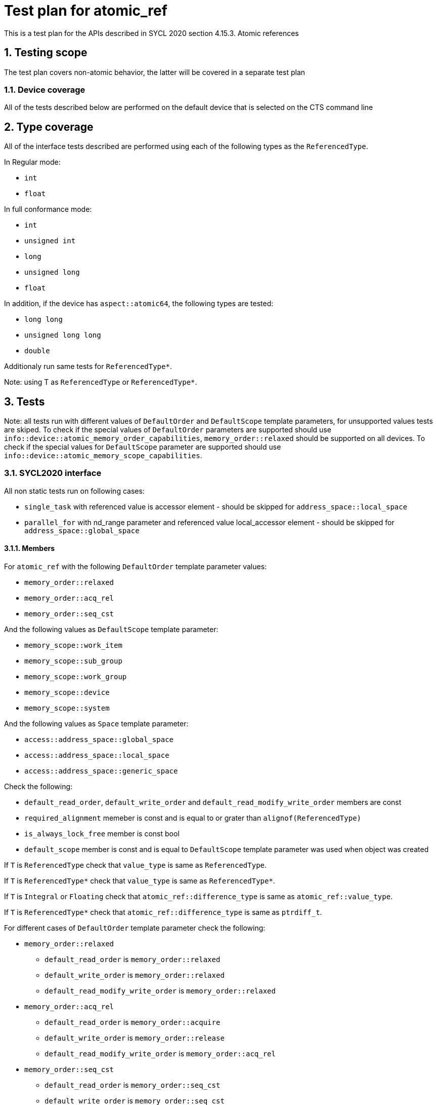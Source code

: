 :sectnums:
:xrefstyle: short

= Test plan for atomic_ref

This is a test plan for the APIs described in SYCL 2020 section 4.15.3. Atomic references

== Testing scope

The test plan covers non-atomic behavior, the latter will be covered in a separate test plan

=== Device coverage

All of the tests described below are performed on the default device that is selected on the CTS command line

== Type coverage

All of the interface tests described are performed using each of the
following types as the `ReferencedType`.

In Regular mode:

* `int`
* `float`

In full conformance mode:

* `int`
* `unsigned int`
* `long`
* `unsigned long`
* `float`

In addition, if the device has `aspect::atomic64`, the following types are tested:

* `long long`
* `unsigned long long`
* `double`

Additionaly run same tests for `ReferencedType*`.

Note: using T as `ReferencedType` or `ReferencedType*`.

== Tests

Note: all tests run with different values of `DefaultOrder` and `DefaultScope` template parameters, for unsupported
values tests are skiped.
To check if the special values of `DefaultOrder` parameters are supported should use
`info::device::atomic_memory_order_capabilities`, `memory_order::relaxed` should be supported on all devices.
To check if the special values for `DefaultScope` parameter are supported should use
`info::device::atomic_memory_scope_capabilities`.

=== SYCL2020 interface

All non static tests run on following cases:

* `single_task` with referenced value is accessor element - should be skipped for `address_space::local_space`
* `parallel_for` with nd_range parameter and referenced value local_accessor element - should be skipped for
`address_space::global_space`

==== Members

For `atomic_ref` with the following `DefaultOrder` template parameter values:

* `memory_order::relaxed`
* `memory_order::acq_rel`
* `memory_order::seq_cst`

And the following values as `DefaultScope` template parameter:

* `memory_scope::work_item`
* `memory_scope::sub_group`
* `memory_scope::work_group`
* `memory_scope::device`
* `memory_scope::system`

And the following values as `Space` template parameter:

* `access::address_space::global_space`
* `access::address_space::local_space`
* `access::address_space::generic_space`

Check the following:

* `default_read_order`, `default_write_order` and `default_read_modify_write_order` members are const
* `required_alignment` memeber is const and is equal to or grater than `alignof(ReferencedType)`
* `is_always_lock_free` member is const bool
* `default_scope` member is const and is equal to `DefaultScope` template parameter was used when object was created

If `T` is `ReferencedType` check that `value_type` is same as `ReferencedType`.

If `T` is `ReferencedType*` check that `value_type` is same as `ReferencedType*`.

If `T` is `Integral` or `Floating` check that `atomic_ref::difference_type` is same
as `atomic_ref::value_type`.

If `T` is `ReferencedType*` check that `atomic_ref::difference_type` is same
as `ptrdiff_t`.

For different cases of `DefaultOrder` template parameter check the following:

* `memory_order::relaxed`
** `default_read_order` is `memory_order::relaxed`
** `default_write_order` is `memory_order::relaxed`
** `default_read_modify_write_order` is `memory_order::relaxed`


* `memory_order::acq_rel`
** `default_read_order` is `memory_order::acquire`
** `default_write_order` is `memory_order::release`
** `default_read_modify_write_order` is `memory_order::acq_rel`

* `memory_order::seq_cst`
** `default_read_order` is `memory_order::seq_cst`
** `default_write_order` is `memory_order::seq_cst`
** `default_read_modify_write_order` is `memory_order::seq_cst`

==== Common constructors

Create an `atomic_ref` object using `atomic_ref(T&)` and another object using copy constructor in device code using
the following values as `DefaultOrder` template parameter:

* `memory_order::relaxed`
* `memory_order::acq_rel`
* `memory_order::seq_cst`

The following values as `DefaultScope` template parameter:

* `memory_scope::work_item`
* `memory_scope::sub_group`
* `memory_scope::work_group`
* `memory_scope::device`
* `memory_scope::system`

And the following values as `Space` template parameter:

* `access::address_space::global_space`
* `access::address_space::local_space`
* `access::address_space::generic_space`

After calling constructors check for:

* `atomic_ref(T&)`

** If the stored value match with the value passed as `T&` using
`T load(
    memory_order order = default_read_order
    memory_scope scope = default_scope) const`.
Check returned value type of `load` member function.

* `atomic_ref(const atomic_ref&) noexcept`

** If the members of the newly created object match that of `const atomic_ref&` and the referenced value is valid using
`T load(
    memory_order order = default_read_order
    memory_scope scope = default_scope) const`.

==== Member functions

To test member functions create an `atomic_ref` object using `atomic_ref(T&)` in device code using the following values
as `DefaultOrder` template parameter:

* `memory_order::relaxed`
* `memory_order::acq_rel`
* `memory_order::seq_cst`

And the following values as `DefaultScope` template parameter:

* `memory_scope::work_item`
* `memory_scope::sub_group`
* `memory_scope::work_group`
* `memory_scope::device`
* `memory_scope::system`

And the following values as `Space` template parameter:

* `access::address_space::global_space`
* `access::address_space::local_space`
* `access::address_space::generic_space`

Note: for the member functions tests below that take `memory_order` and `memory_scope` as arguments, the following
values of these parameters are used only if the `FULL CONFORMANCE` mode is enabled:

* For `memory_order`:

** `memory_order::relaxed`
** `memory_order::acquire`
** `memory_order::release`
** `memory_order::acq_rel`
** `memory_order::seq_cst`

* For `memory_scope`:

** `memory_scope::work_item`
** `memory_scope::sub_group`
** `memory_scope::work_group`
** `memory_scope::device`
** `memory_scope::system`

It should be noted that `memory_order::acquire` is used only for read operations, `memory_order::release` for write
operations and `memory_order::acq_rel` for read-modify-write operations.

If the `FULL CONFORMANCE` mode is disabled only default values for functions arguments is used which are determined
by `atomic_ref` template parameters that which object was created with.

===== Common member functions

`bool is_lock_free()`

Check if the function exists and returns true if `atomic_ref::is_always_lock_free` is equal to true.
Check returned value type.

`void store(T operand,
    memory_order order = default_write_order,
    memory_scope scope = default_scope)`

For the following values as `order` parameter:

* `memory_order::relaxed`
* `memory_order::release`
* `memory_order::seq_cst`

For the following values as `scope` parameter:

* `memory_scope::work_item`
* `memory_scope::sub_group`
* `memory_scope::work_group`
* `memory_scope::device`
* `memory_scope::system`

Check if the function stores `operand` to the object referenced by this `atomic_ref`.

`T operator=(T desired) const noexcept`

Same as `store(desired)`: Check if the function stores `desired` to the object referenced by this `atomic_ref`.
Check if returned value is `desired` and check returned value type.

`operator T() const`

Check if the function loads the value of the object referenced by this `atomic_ref`.

`T exchange(T operand,
    memory_order order = default_read_modify_write_order,
    memory_scope scope = default_scope) const`

For the following values as `order` parameter:

* `memory_order::relaxed`
* `memory_order::acq_rel`
* `memory_order::seq_cst`

For the following values as `scope` parameter:

* `memory_scope::work_item`
* `memory_scope::sub_group`
* `memory_scope::work_group`
* `memory_scope::device`
* `memory_scope::system`

Check if replaces the value of the object referenced by this `atomic_ref` with value `operand` and returns the original
value of the referenced object. Check returned value type.

`bool compare_exchange_weak(T &expected, T desired,
    memory_order success,
    memory_order failure,
    memory_scope scope = default_scope) const`

For the following values as `success` parameter:

* `memory_order::relaxed`
* `memory_order::acq_rel`
* `memory_order::seq_cst`

For the following values as `failure` parameter:

* `memory_order::relaxed`
* `memory_order::acquire`
* `memory_order::seq_cst`

For the following values as `scope` parameter:

* `memory_scope::work_item`
* `memory_scope::sub_group`
* `memory_scope::work_group`
* `memory_scope::device`
* `memory_scope::system`

For equal values: it attempts to replaces the value of the referenced object with the value of `desired`. This may not
be checked since it is non-deterministic.

For unequal values: check if it assigns the original value of the referenced object to `expected`.

Also check if it returns `true` when the comparison operation and replacement operation were successful.

Check returned value type.

`bool compare_exchange_weak(T &expected, T desired,
    memory_order order = default_read_modify_write_order,
    memory_scope scope = default_scope) const`

Same as above: Equivalent to `compare_exchange_weak(expected, desired, order, order, scope)` using following values
as `order` parameter:

* `memory_order::relaxed`
* `memory_order::acq_rel`
* `memory_order::seq_cst`

`bool compare_exchange_strong(T &expected, T desired,
    memory_order success,
    memory_order failure,
    memory_scope scope = default_scope) const`

For the following values as `success` parameter:

* `memory_order::relaxed`
* `memory_order::acq_rel`
* `memory_order::seq_cst`

For the following values as `failure` parameter:

* `memory_order::relaxed`
* `memory_order::acquire`
* `memory_order::seq_cst`

For the following values as `scope` parameter:

* `memory_scope::work_item`
* `memory_scope::sub_group`
* `memory_scope::work_group`
* `memory_scope::device`
* `memory_scope::system`

For equal values: check if it replaces the value of the referenced object with the value of `desired`.

For unequal values: check if it assigns the original value of the referenced object to `expected`.

Also check if it returns `true` when the comparison operation was successful.

Check returned value type.

`bool compare_exchange_strong(T &expected, T desired,
    memory_order order =
    default_read_modify_write_order) const`

Same as above: Equivalent to `compare_exchange_strong(expected, desired, order, order, scope)` using following values
as `order` parameter:

* `memory_order::relaxed`
* `memory_order::acq_rel`
* `memory_order::seq_cst`

===== Additional member functions for all specializations

For the following values as `order` parameter:

* `memory_order::relaxed`
* `memory_order::acq_rel`
* `memory_order::seq_cst`

For the following values as `scope` parameter:

* `memory_scope::work_item`
* `memory_scope::sub_group`
* `memory_scope::work_group`
* `memory_scope::device`
* `memory_scope::system`

Test following functions:

`T fetch_add(difference_type operand,
    memory_order order = default_read_modify_write_order,
    memory_scope scope = default_scope) const`

Check if it adds `operand` to the value of the object referenced by this `atomic_ref` and assigns the result to the
value of the referenced object.
If `T` is `Floating` check that new value of the referenced object is equal to `(previous value + operand) +- epsilon`.
Check if it returns the original value of the referenced object. Check returned value type.

`T operator+=(difference_type operand) const`

Same as above: Equivalent to `fetch_add(operand) + operand`.

`T fetch_sub(difference_type operand,
    memory_order order = default_read_modify_write_order,
    memory_scope scope = default_scope) const`

Check if it subtracts `operand` from the value of the object referenced by this `atomic_ref` and assigns the result to
the value of the referenced object.
If `T` is `Floating` check that new value of the referenced object is equal to `(previous value + operand) +- epsilon`.
Check if it returns the original value of the referenced object. Check returned value type.

`T operator-=(difference_type operand) const`

Same as above: Equivalent to `fetch_sub(operand) - operand`.

===== Additional member functions available on an object of type `atomic_ref<T>` for integral `T`

For the following values as `order` parameter:

* `memory_order::relaxed`
* `memory_order::acq_rel`
* `memory_order::seq_cst`

For the following values as `scope` parameter:

* `memory_scope::work_item`
* `memory_scope::sub_group`
* `memory_scope::work_group`
* `memory_scope::device`
* `memory_scope::system`

Test following functions if `T` is `Integral`, skip otherwise:

`T fetch_and(T operand,
    memory_order order = default_read_modify_write_order,
    memory_scope scope = default_scope) const`

Check if it performs a bitwise AND between `operand` and the value of the object referenced by this `atomic_ref`, and
assigns the result to the value of the referenced object. Check if it returns the original value of the
referenced object.
Check returned value type.

`T operator&=(T operand) const`

Same as above: Equivalent to `fetch_and(operand) & operand`.

`T fetch_or(T operand,
    memory_order order = default_read_modify_write_order,
    memory_scope scope = default_scope) const`

Check if it performs a bitwise OR between `operand` and the value of the object referenced by this `atomic_ref`, and
assigns the result to the value of the referenced object. Check if it returns the original value of
the referenced object.
Check returned value type.

`T operator|=(T operand) const`

Same as above: Equivalent to `fetch_or(operand) | operand`.

`T fetch_xor(T operand,
    memory_order order = default_read_modify_write_order,
    memory_scope scope = default_scope) const`

Check if it performs a bitwise XOR between `operand` and the value of the object referenced by this `atomic_ref`, and
assigns the result to the value of the referenced object. Check if it returns the original value of
the referenced object.
Check returned value type.

`T operator^=(T operand) const`

Same as above: Equivalent to `fetch_xor(operand) ^ operand`.

===== Additional member functions available on an object of type `atomic_ref<T>` for integral and pointer `T`

Test following functions if `T` is `Integral` or `ReferencedType*`, skip otherwise:

`T operator++(int) const`

Same as `fetch_add`: Equivalent to `fetch_add(1)`.

`T operator++() const`

Same as `fetch_add`: Equivalent to `fetch_add(1) + 1`.

`T operator--(int) const`

Same as `fetch_sub`: Equivalent to `fetch_sub(1)`.

`T operator--() const`

Same as `fetch_sub`: Equivalent to fetch_sub(1) - 1.

===== Additional member functions available on an object of type `atomic_ref<T>` for integral and floating `T`

For the following values as `order` parameter:

* `memory_order::relaxed`
* `memory_order::acq_rel`
* `memory_order::seq_cst`

For the following values as `scope` parameter:

* `memory_scope::work_item`
* `memory_scope::sub_group`
* `memory_scope::work_group`
* `memory_scope::device`
* `memory_scope::system`

Test following functions if `T` is `Integral` or `Floating`, skip otherwise:

`T fetch_min(T operand,
    memory_order order = default_read_modify_write_order,
    memory_scope scope = default_scope) const`

Check if it computes the minimum of `operand` and the value of the object referenced by this `atomic_ref`,
and assigns the result to the value of the referenced object.
If `T` is `Floating` check that new value of the referenced object is equal to `(minimum value + operand) +- epsilon`.
Check if it returns the original value of the referenced object. Check returned value type.


`T fetch_max(T operand,
    memory_order order = default_read_modify_write_order,
    memory_scope scope = default_scope) const`

Check if it computes the maximum of `operand` and the value of the object referenced by this `atomic_ref`,
and assigns the result to the value of the referenced object.
If `T` is `Floating` check that new value of the referenced object is equal to `(maximum value + operand) +- epsilon`.
Check if it returns the original value of the referenced object. Check returned value type.

=== Stress tests

==== Atomicity for device scope

This test uses a simple-form `parallel_for` to atomically update a single scalar value from all work-items:

[source,c++]
----
TYPE val{};
sycl::buffer buf{&val, {1}};
q.submit([&](sycl::handler &cgh) {
  sycl::accessor acc{buf, cgh};
  cgh.parallel_for({SIZE}, [=](auto i) {
     sycl::atomic_ref<TYPE, ORDER, SCOPE, SPACE> a_r{acc[0]};
     a_r.fetch_add(2);
  });
});
----

Verify that `val == SIZE*2` after the loop completes.
(The result must be accurate within some small error range when `TYPE` is a floating point type.)

This test is repeated for all combinations of supported values listed below:

These `TYPE` types:

* `int`
* `float`
* `long long` (if `sizeof(long long) == 8` then only if the device has `aspect::atomic64`)
* `double` (only if the device has `aspect::fp64` and if `sizeof(double) == 8` only if the device has `aspect::atomic64`)

These `SCOPE` values which are supported by the device (according to `info::device::atomic_memory_scope_capabilities`):

* `memory_scope::device`
* `memory_scope::system`

These `ORDER` values which are supported by the device (according to `info::device::atomic_memory_order_capabilities`):

* `memory_order::relaxed`
* `memory_order::acq_rel`
* `memory_order::seq_cst`

These `SPACE` values:

* `access::address_space::global_space`
* `access::address_space::generic_space`

==== Atomicity for work_group_scope

This test uses a `parallel_for` with `nd_range` parameter to atomically update array, each element from all work-items in one work-group:

[source,c++]
----
std::array<TYPE, GROUP_RANGE> vals;
vals.fill(0);
sycl::buffer buf{vals.data(), {GROUP_RANGE}};
q.submit([&](sycl::handler &cgh) {
  sycl::accessor acc{buf, cgh};
  sycl::local_accessor<TYPE> lacc{{1}, cgh}
  cgh.parallel_for(sycl::nd_range(GROUP_RANGE * LOCAL_SIZE, LOCAL_SIZE),
                    [=](auto item) {
     sycl::atomic_ref<TYPE, ORDER, SCOPE, SPACE> a_r{lacc[0]};
     if (a_r.fetch_sub(2) == -(LOCAL_SIZE*2)) {
        acc[item.group_id()] = a_r.load();
     }
  });
});
----

Verify that `val[i] == -LOCAL_SIZE*2` after the loop completes.
(The result must be accurate within some small error range when `TYPE` is a floating point type.)

This test is repeated for all combinations of supported values listed below:

These `TYPE` types:

* `int`
* `float`
* `long long` (if `sizeof(long long) == 8` then only if the device has `aspect::atomic64`)
* `double` (only if the device has `aspect::fp64` and if `sizeof(double) == 8` only if the device has `aspect::atomic64`)

These `SCOPE` values which are supported by the device (according to `info::device::atomic_memory_scope_capabilities`):

* `memory_scope::device`
* `memory_scope::system`
* `memory_scope::work_group`

These `ORDER` values which are supported by the device (according to `info::device::atomic_memory_order_capabilities`):

* `memory_order::relaxed`
* `memory_order::acq_rel`
* `memory_order::seq_cst`

These `SPACE` values:

* `access::address_space::local_space`
* `access::address_space::generic_space`

==== Aquire and release

This test uses a `parallel_for` with `nd_range` parameter to atomically update shared scalars in two threads within local group.

[source,c++]
----
const TYPE val chaged_val = 42;
sycl::nd_range nd_range(GLOBAL_RANGE, 2);
std::array<bool, GLOBAL_RANGE / 2> res;
res.fill(false);
sycl::buffer buf{res.data(), {GLOBAL_RANGE/2}};
q.submit([&](sycl::handler &cgh) {
  sycl::accessor res_acc{buf, cgh};
  sycl::local_accessor<TYPE, 0> x{cgh};
  sycl::local_accessor<TYPE, 0> y{cgh};
  sycl::local_accessor<TYPE, 0> A{cgh};
  sycl::local_accessor<TYPE, 0> B{cgh};
  cgh.parallel_for(nd_range, sycl::range(2), [=](auto item) {
    sycl::atomic_ref<TYPE, ORDER, SCOPE, SPACE> refA{A};
    sycl::atomic_ref<TYPE, ORDER, SCOPE, SPACE> refB{B};
    refA.store(0);
    refB.store(0);
    sycl::group_barrier(item.get_group());
    if (item.get_local_id() == 0) {
        x = refA.load();
        refB.store(1);
      } else {
        y = refB.load();
        refA.store(1);
      }
    sycl::group_barrier(item.get_group());
      if (item.get_local_id() == 0)
        res_acc[item.get_group__id()] = !(x == 1 && y == 1);
    });
  });

----

Verify that all elements of res is `true` after the loop completes.

This test is repeated for all combinations of supported values listed below:

These `TYPE` types:

* `int`
* `float`
* `long long` (if `sizeof(long long) == 8` then only if the device has `aspect::atomic64`)
* `double` (only if the device has `aspect::fp64` and if `sizeof(double) == 8` only if the device has `aspect::atomic64`)

These `SCOPE` values which are supported by the device (according to `info::device::atomic_memory_scope_capabilities`):

* `memory_scope::device`
* `memory_scope::system`
* `memory_scope::work_group`

These `ORDER` values which are supported by the device (according to `info::device::atomic_memory_order_capabilities`):

* `memory_order::acq_rel`
* `memory_order::seq_cst`

These `SPACE` values:

* `access::address_space::local_space`
* `access::address_space::generic_space`

==== Ordering

This test uses a `parallel_for` with `nd_range` parameter to atomically read scalar in one thread,
and then aquire all changes from it in another thread within local group.

[source,c++]
----
size_t local_range = q.get_info<sycl::info::device::max_work_group_size>();
sycl::nd_range nd_range(GLOBAL_RANGE, local_range);
std::array<bool, GLOBAL_RANGE> res;
res.fill(false);
sycl::buffer buf{res.data(), {GLOBAL_RANGE}};
q.submit([&](sycl::handler &cgh) {
  sycl::accessor res_acc{buf, cgh};
  sycl::local_accessor<TYPE, 0> local_acc{cgh};
  sycl::local_accessor<bool> arr_acc{{local_range}, cgh};
  cgh.parallel_for(nd_range, [=](auto item) {
    arr_acc[item.get_local_id()] = false;
    sycl::group_barrier(item.get_group());
    sycl::atomic_ref<TYPE, memory_order::relaxed, SCOPE, SPACE> a_r{local_acc};
    arr_acc[item.get_local_id()] = true;
    a_r.store(item.get_local_id(), ORDER1);
    res_acc[item.get_global_id()] = (arr_acc[a_r.load(ORDER2)] == true);
  });
});
----

Verify that all elements of res is `true` after the loop completes.

This test is repeated for all combinations of supported values listed below:

These `TYPE` types:

* `int`
* `float`
* `long long` (if `sizeof(long long) == 8` then only if the device has `aspect::atomic64`)
* `double` (only if the device has `aspect::fp64` and if `sizeof(double) == 8` only if the device has `aspect::atomic64`)

These `SCOPE` values which are supported by the device (according to `info::device::atomic_memory_scope_capabilities`):

* `memory_scope::device`
* `memory_scope::system`
* `memory_scope::work_group`

These `ORDER1` and `ORDER2` values which are supported by the device (according to `info::device::atomic_memory_order_capabilities`):

* `ORDER1` is `memory_order::release` and `ORDER2` is `memory_order::acquire`
* `ORDER1` and `ORDER2` are both `memory_order::seq_cst`

These `SPACE` values:

* `access::address_space::local_space`
* `access::address_space::generic_space`

==== Atomicity with respect to atomic operations in host code

This check should use `#ifdef __cpp_lib_atomic_ref` so it can be skipped
if std::atomic_ref is not supported.

This check is skipped if device doesn't support `aspect::usm_atomic_shared_allocations`.

This check is skipped if device doesn't support `memory_scope::system` in `info::device::atomic_memory_scope_capabilities`.

This test uses a simple-form `parallel_for` to atomically update a single scalar value from all work-items and simultainiously update it on host:

[source,c++]
----

TYPE *pval = sycl::malloc_shared<TYPE>(1, q);
*pval = 0;
std::atomic_ref a_host{*pval};
auto event = q.submit([&](sycl::handler &cgh) {
  cgh.parallel_for({SIZE}, [=](auto i) {
     sycl::atomic_ref<TYPE, ORDER, sycl::memory_scope::system, SPACE> a_dev{*pval};
     a_dev++;
  });
});
for (int i = 0; i < COUNT; i++)
  a_host++;
event.wait();
----

Verify that `*pval == SIZE+COUNT`.

This test is repeated for all combinations of supported values listed below:

These `ORDER` values which are supported by the device (according to `info::device::atomic_memory_order_capabilities`):

* `memory_order::relaxed`
* `memory_order::acq_rel`
* `memory_order::seq_cst`

These `SPACE` values:

* `access::address_space::global_space`
* `access::address_space::generic_space`

Run the same test as above with `malloc_host` instead of `malloc_shared` if device supports `aspect::usm_atomic_host_allocations`.
